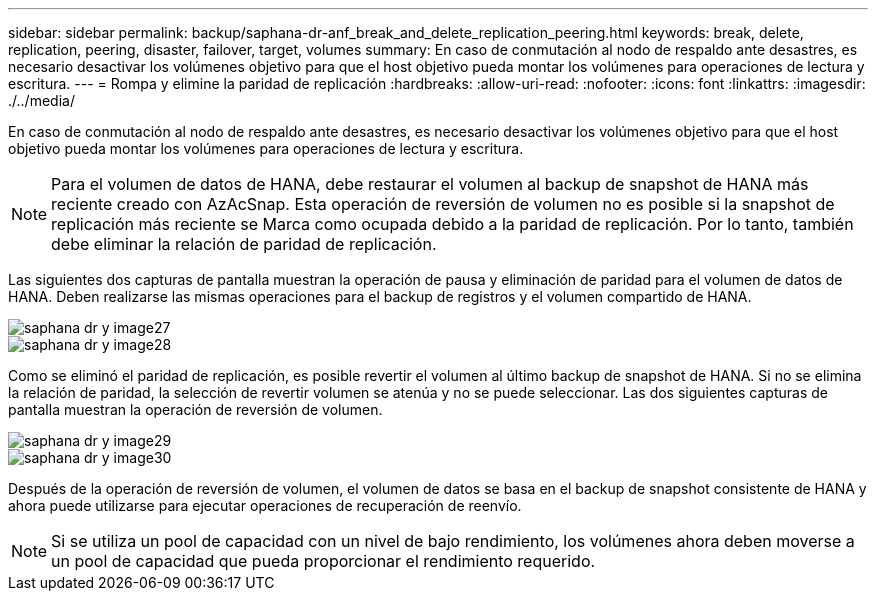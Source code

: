 ---
sidebar: sidebar 
permalink: backup/saphana-dr-anf_break_and_delete_replication_peering.html 
keywords: break, delete, replication, peering, disaster, failover, target, volumes 
summary: En caso de conmutación al nodo de respaldo ante desastres, es necesario desactivar los volúmenes objetivo para que el host objetivo pueda montar los volúmenes para operaciones de lectura y escritura. 
---
= Rompa y elimine la paridad de replicación
:hardbreaks:
:allow-uri-read: 
:nofooter: 
:icons: font
:linkattrs: 
:imagesdir: ./../media/


[role="lead"]
En caso de conmutación al nodo de respaldo ante desastres, es necesario desactivar los volúmenes objetivo para que el host objetivo pueda montar los volúmenes para operaciones de lectura y escritura.


NOTE: Para el volumen de datos de HANA, debe restaurar el volumen al backup de snapshot de HANA más reciente creado con AzAcSnap. Esta operación de reversión de volumen no es posible si la snapshot de replicación más reciente se Marca como ocupada debido a la paridad de replicación. Por lo tanto, también debe eliminar la relación de paridad de replicación.

Las siguientes dos capturas de pantalla muestran la operación de pausa y eliminación de paridad para el volumen de datos de HANA. Deben realizarse las mismas operaciones para el backup de registros y el volumen compartido de HANA.

image::saphana-dr-anf_image27.png[saphana dr y image27]

image::saphana-dr-anf_image28.png[saphana dr y image28]

Como se eliminó el paridad de replicación, es posible revertir el volumen al último backup de snapshot de HANA. Si no se elimina la relación de paridad, la selección de revertir volumen se atenúa y no se puede seleccionar. Las dos siguientes capturas de pantalla muestran la operación de reversión de volumen.

image::saphana-dr-anf_image29.png[saphana dr y image29]

image::saphana-dr-anf_image30.png[saphana dr y image30]

Después de la operación de reversión de volumen, el volumen de datos se basa en el backup de snapshot consistente de HANA y ahora puede utilizarse para ejecutar operaciones de recuperación de reenvío.


NOTE: Si se utiliza un pool de capacidad con un nivel de bajo rendimiento, los volúmenes ahora deben moverse a un pool de capacidad que pueda proporcionar el rendimiento requerido.
